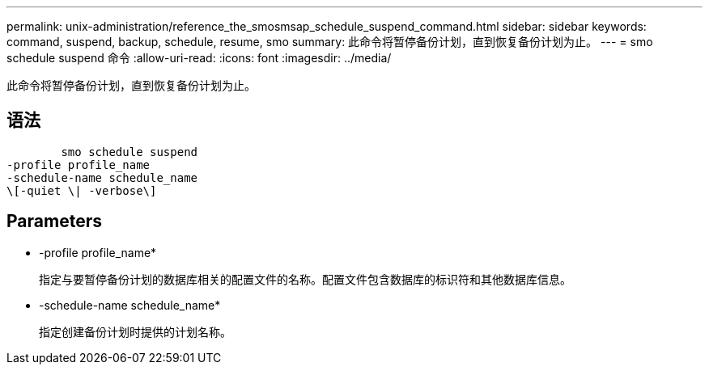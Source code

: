 ---
permalink: unix-administration/reference_the_smosmsap_schedule_suspend_command.html 
sidebar: sidebar 
keywords: command, suspend, backup, schedule, resume, smo 
summary: 此命令将暂停备份计划，直到恢复备份计划为止。 
---
= smo schedule suspend 命令
:allow-uri-read: 
:icons: font
:imagesdir: ../media/


[role="lead"]
此命令将暂停备份计划，直到恢复备份计划为止。



== 语法

[listing]
----

        smo schedule suspend
-profile profile_name
-schedule-name schedule_name
\[-quiet \| -verbose\]
----


== Parameters

* -profile profile_name*
+
指定与要暂停备份计划的数据库相关的配置文件的名称。配置文件包含数据库的标识符和其他数据库信息。

* -schedule-name schedule_name*
+
指定创建备份计划时提供的计划名称。


